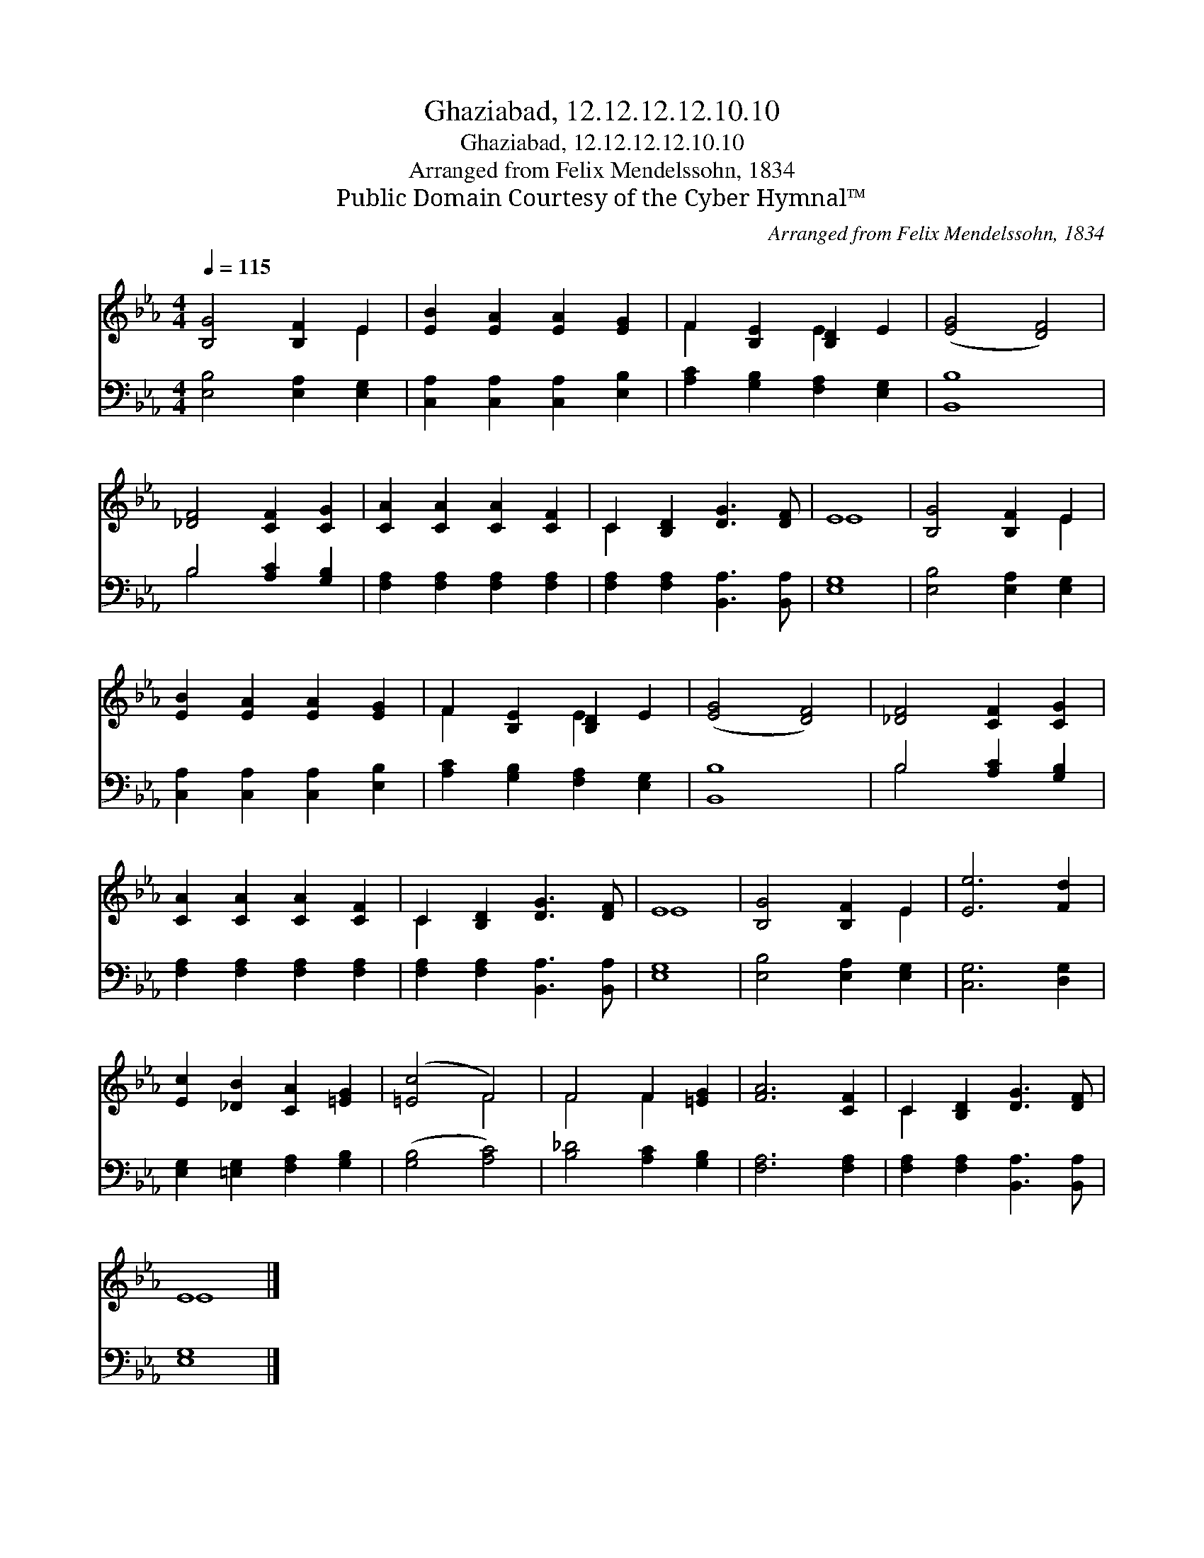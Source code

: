 X:1
T:Ghaziabad, 12.12.12.12.10.10
T:Ghaziabad, 12.12.12.12.10.10
T:Arranged from Felix Mendelssohn, 1834
T:Public Domain Courtesy of the Cyber Hymnal™
C:Arranged from Felix Mendelssohn, 1834
Z:Public Domain
Z:Courtesy of the Cyber Hymnal™
%%score ( 1 2 ) ( 3 4 )
L:1/8
Q:1/4=115
M:4/4
K:Eb
V:1 treble 
V:2 treble 
V:3 bass 
V:4 bass 
V:1
 [B,G]4 [B,F]2 E2 | [EB]2 [EA]2 [EA]2 [EG]2 | F2 [B,E]2 [B,D]2 E2 | ([EG]4 [DF]4) | %4
 [_DF]4 [CF]2 [CG]2 | [CA]2 [CA]2 [CA]2 [CF]2 | C2 [B,D]2 [DG]3 [DF] | E8 | [B,G]4 [B,F]2 E2 | %9
 [EB]2 [EA]2 [EA]2 [EG]2 | F2 [B,E]2 [B,D]2 E2 | ([EG]4 [DF]4) | [_DF]4 [CF]2 [CG]2 | %13
 [CA]2 [CA]2 [CA]2 [CF]2 | C2 [B,D]2 [DG]3 [DF] | E8 | [B,G]4 [B,F]2 E2 | [Ee]6 [Fd]2 | %18
 [Ec]2 [_DB]2 [CA]2 [=EG]2 | ([=Ec]4 F4) | F4 F2 [=EG]2 | [FA]6 [CF]2 | C2 [B,D]2 [DG]3 [DF] | %23
 E8 |] %24
V:2
 x6 E2 | x8 | F2 x2 E2 x2 | x8 | x8 | x8 | C2 x6 | E8 | x6 E2 | x8 | F2 x2 E2 x2 | x8 | x8 | x8 | %14
 C2 x6 | E8 | x6 E2 | x8 | x8 | x4 F4 | F4 F2 x2 | x8 | C2 x6 | E8 |] %24
V:3
 [E,B,]4 [E,A,]2 [E,G,]2 | [C,A,]2 [C,A,]2 [C,A,]2 [E,B,]2 | [A,C]2 [G,B,]2 [F,A,]2 [E,G,]2 | %3
 [B,,B,]8 | B,4 [A,C]2 [G,B,]2 | [F,A,]2 [F,A,]2 [F,A,]2 [F,A,]2 | %6
 [F,A,]2 [F,A,]2 [B,,A,]3 [B,,A,] | [E,G,]8 | [E,B,]4 [E,A,]2 [E,G,]2 | %9
 [C,A,]2 [C,A,]2 [C,A,]2 [E,B,]2 | [A,C]2 [G,B,]2 [F,A,]2 [E,G,]2 | [B,,B,]8 | B,4 [A,C]2 [G,B,]2 | %13
 [F,A,]2 [F,A,]2 [F,A,]2 [F,A,]2 | [F,A,]2 [F,A,]2 [B,,A,]3 [B,,A,] | [E,G,]8 | %16
 [E,B,]4 [E,A,]2 [E,G,]2 | [C,G,]6 [D,G,]2 | [E,G,]2 [=E,G,]2 [F,A,]2 [G,B,]2 | ([G,B,]4 [A,C]4) | %20
 [B,_D]4 [A,C]2 [G,B,]2 | [F,A,]6 [F,A,]2 | [F,A,]2 [F,A,]2 [B,,A,]3 [B,,A,] | [E,G,]8 |] %24
V:4
 x8 | x8 | x8 | x8 | B,4 x4 | x8 | x8 | x8 | x8 | x8 | x8 | x8 | B,4 x4 | x8 | x8 | x8 | x8 | x8 | %18
 x8 | x8 | x8 | x8 | x8 | x8 |] %24

